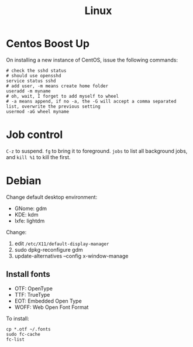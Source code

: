 #+TITLE: Linux

* Centos Boost Up
On installing a new instance of CentOS, issue the following commands:

#+BEGIN_SRC shell
# check the sshd status
# should use opensshd
service status sshd
# add user, -m means create home folder
useradd -m myname
# oh, wait, I forget to add myself to wheel
# -a means append, if no -a, the -G will accept a comma separated list, overwrite the previous setting
usermod -aG wheel myname
#+END_SRC

* Job control
=C-z= to suspend.
=fg= to bring it to foreground.
=jobs= to list all background jobs,
and =kill %1= to kill the first.

* Debian

Change default desktop environment:
- GNome: gdm
- KDE: kdm
- lxfe: lightdm

Change:
1. edit =/etc/X11/default-display-manager=
2. sudo dpkg-reconfigure gdm
3. update-alternatives --config x-window-manage

** Install fonts
- OTF: OpenType
- TTF: TrueType
- EOT: Embedded Open Type
- WOFF: Web Open Font Format

To install:

#+BEGIN_EXAMPLE
cp *.otf ~/.fonts
sudo fc-cache
fc-list
#+END_EXAMPLE
